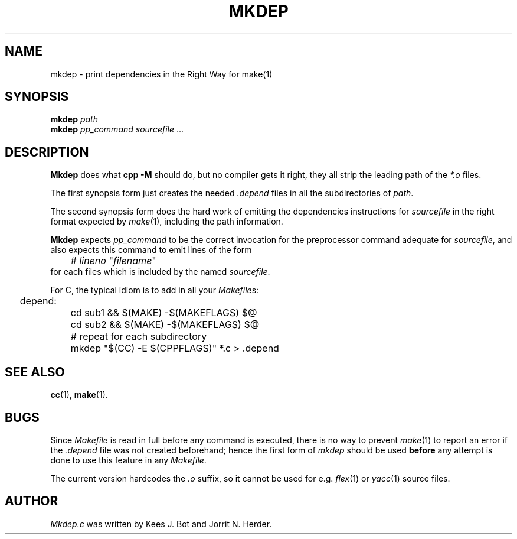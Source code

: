 .TH MKDEP 1 "February 1st, 2010"
.SH NAME
mkdep \- print dependencies in the Right Way for make(1)
.SH SYNOPSIS
.B mkdep 
.I path
.br
.B mkdep 
.I pp_command
.IR sourcefile " ... "
.SH DESCRIPTION
.B Mkdep
does what 
.B cpp -M
should do, but no compiler gets it right, they all
strip the leading path of the \fI*.o\fP files.
.PP
The first synopsis form just creates the needed
.I .depend
files in all the subdirectories of
.IR path .
.PP
The second synopsis form does the hard work of emitting the
dependencies instructions for
.IR sourcefile
in the right format expected by
.IR make (1),
including the path information.
.PP
.B Mkdep
expects
.I pp_command
to be the correct invocation for the preprocessor
.\" FIXME: there are no cpp(1x) manpage presently...
.\" .IR cpp (1x)
command adequate for
.IR sourcefile ,
and also expects this command to emit lines of the form
.nf
.ta +1i +\w'# lineno "filename"'u+2m
	# \fIlineno\fP "\fIfilename\fP"
.fi
for each files which is included by the named
.IR sourcefile .
.PP
For C, the typical idiom is to add in all your
.IR Makefile s:
.PP
.nf
.ta +0.2i +\w'depend:'u+1m +\w'mkdep "$(CC) -E $(CPPFLAGS)" *.c > .depend'u+2m
	depend: 
		cd sub1 && $(MAKE) -$(MAKEFLAGS) $@
		cd sub2 && $(MAKE) -$(MAKEFLAGS) $@
		# repeat for each subdirectory
		mkdep "$(CC) -E $(CPPFLAGS)" *.c > .depend 
.PP
.fi 
.SH "SEE ALSO"
.BR cc (1),
.BR make (1).
.SH BUGS
Since
.I Makefile
is read in full before any command is executed,
there is no way to prevent
.IR make (1)
to report an error if the
.I .depend
file was not created beforehand; hence the first form of
.IR mkdep
should be used \fBbefore\fP any attempt is done to use this feature in any
.IR Makefile .
.PP
The current version hardcodes the \fI.o\fP suffix, so it cannot be used for e.g.
.IR flex (1)
or 
.IR yacc (1)
source files.
.SH AUTHOR
.I Mkdep.c 
was written by Kees J. Bot and Jorrit N. Herder. 
.\" This manual page by A. Leca.

